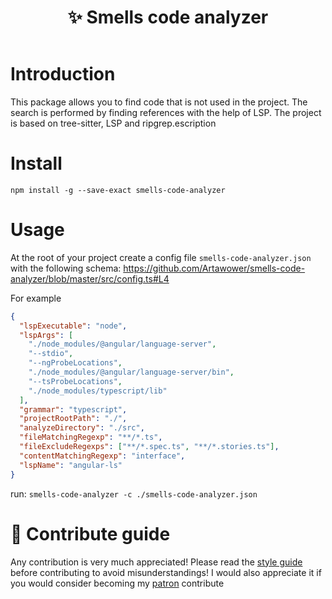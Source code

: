 :PROPERTIES:
:ID: smells-code-analyzer
:END:

#+html: <div align='center'>
#+html: <img src='./images/image.webp' width='160px' height='160px'>

#+html: </div>

#+TITLE: ✨ Smells code analyzer

#+html: <div align='center'>
#+html: <span class='badge-buymeacoffee'>
#+html: <a href='https://www.paypal.me/darkawower' title='Paypal' target='_blank'><img src='https://img.shields.io/badge/paypal-donate-blue.svg' alt='Buy Me A Coffee donate button' /></a>
#+html: </span>
#+html: <span class='badge-patreon'>
#+html: <a href='https://patreon.com/artawower' target='_blank' title='Donate to this project using Patreon'><img src='https://img.shields.io/badge/patreon-donate-orange.svg' alt='Patreon donate button' /></a>
#+html: </span>
#+html: <a href='https://wakatime.com/badge/user/dc4b055e-22c9-4977-bee4-51539164ae23/project/018c3624-755b-4e12-b942-49820de78842.svg'><img src='https://wakatime.com/badge/user/dc4b055e-22c9-4977-bee4-51539164ae23/project/018c3624-755b-4e12-b942-49820de78842.svg' alt='wakatime'></a>
#+html: </div>


* Introduction
This package allows you to find code that is not used in the project.
The search is performed by finding references with the help of LSP. The project is based on tree-sitter, LSP and ripgrep.escription
*  Install
=npm install -g --save-exact smells-code-analyzer=
* Usage
At the root of your project create a config file =smells-code-analyzer.json= with the following schema:
https://github.com/Artawower/smells-code-analyzer/blob/master/src/config.ts#L4

For example
#+BEGIN_SRC json
{
  "lspExecutable": "node",
  "lspArgs": [
    "./node_modules/@angular/language-server",
    "--stdio",
    "--ngProbeLocations",
    "./node_modules/@angular/language-server/bin",
    "--tsProbeLocations",
    "./node_modules/typescript/lib"
  ],
  "grammar": "typescript",
  "projectRootPath": "./",
  "analyzeDirectory": "./src",
  "fileMatchingRegexp": "**/*.ts",
  "fileExcludeRegexps": ["**/*.spec.ts", "**/*.stories.ts"],
  "contentMatchingRegexp": "interface",
  "lspName": "angular-ls"
}
#+END_SRC

run: =smells-code-analyzer -c ./smells-code-analyzer.json=
* 🍩 Contribute guide
Any contribution is very much appreciated! Please read the [[./CONTRIBUTE.org][style guide]] before contributing to avoid misunderstandings!
I would also appreciate it if you would consider becoming my [[https://www.patreon.com/artawower][patron]]
contribute
